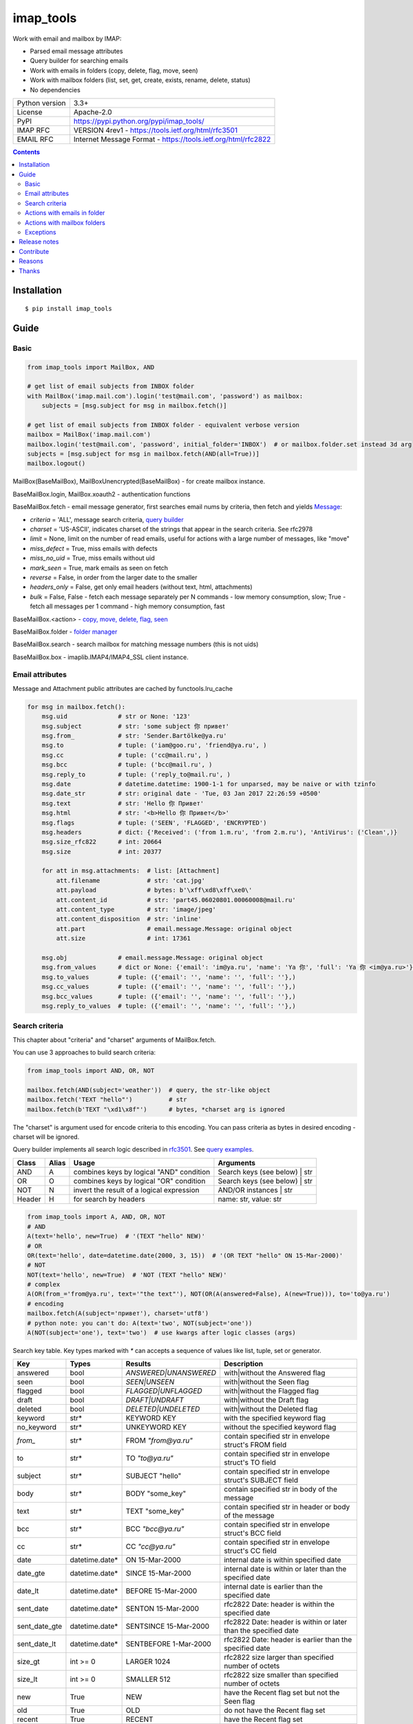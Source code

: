 .. http://docutils.sourceforge.net/docs/user/rst/quickref.html

imap_tools
==========

Work with email and mailbox by IMAP:

- Parsed email message attributes
- Query builder for searching emails
- Work with emails in folders (copy, delete, flag, move, seen)
- Work with mailbox folders (list, set, get, create, exists, rename, delete, status)
- No dependencies

===============  ===============================================================
Python version   3.3+
License          Apache-2.0
PyPI             https://pypi.python.org/pypi/imap_tools/
IMAP RFC         VERSION 4rev1 - https://tools.ietf.org/html/rfc3501
EMAIL RFC        Internet Message Format - https://tools.ietf.org/html/rfc2822
===============  ===============================================================

.. contents::

Installation
------------
::

    $ pip install imap_tools

Guide
-----

Basic
^^^^^
.. code-block:: python

    from imap_tools import MailBox, AND

    # get list of email subjects from INBOX folder
    with MailBox('imap.mail.com').login('test@mail.com', 'password') as mailbox:
        subjects = [msg.subject for msg in mailbox.fetch()]

    # get list of email subjects from INBOX folder - equivalent verbose version
    mailbox = MailBox('imap.mail.com')
    mailbox.login('test@mail.com', 'password', initial_folder='INBOX')  # or mailbox.folder.set instead 3d arg
    subjects = [msg.subject for msg in mailbox.fetch(AND(all=True))]
    mailbox.logout()

MailBox(BaseMailBox), MailBoxUnencrypted(BaseMailBox) - for create mailbox instance.

BaseMailBox.login, MailBox.xoauth2 - authentication functions

BaseMailBox.fetch - email message generator, first searches email nums by criteria, then fetch and yields `Message <#email-attributes>`_:

* *criteria* = 'ALL', message search criteria, `query builder <#search-criteria>`_
* *charset* = 'US-ASCII', indicates charset of the strings that appear in the search criteria. See rfc2978
* *limit* = None, limit on the number of read emails, useful for actions with a large number of messages, like "move"
* *miss_defect* = True, miss emails with defects
* *miss_no_uid* = True, miss emails without uid
* *mark_seen* = True, mark emails as seen on fetch
* *reverse* = False, in order from the larger date to the smaller
* *headers_only* = False, get only email headers (without text, html, attachments)
* *bulk* = False, False - fetch each message separately per N commands - low memory consumption, slow; True - fetch all messages per 1 command - high memory consumption, fast

BaseMailBox.<action> - `copy, move, delete, flag, seen <#actions-with-emails-in-folder>`_

BaseMailBox.folder - `folder manager <#actions-with-mailbox-folders>`_

BaseMailBox.search - search mailbox for matching message numbers (this is not uids)

BaseMailBox.box - imaplib.IMAP4/IMAP4_SSL client instance.

Email attributes
^^^^^^^^^^^^^^^^

Message and Attachment public attributes are cached by functools.lru_cache

.. code-block:: python

    for msg in mailbox.fetch():
        msg.uid              # str or None: '123'
        msg.subject          # str: 'some subject 你 привет'
        msg.from_            # str: 'Sender.Bartölke@ya.ru'
        msg.to               # tuple: ('iam@goo.ru', 'friend@ya.ru', )
        msg.cc               # tuple: ('cc@mail.ru', )
        msg.bcc              # tuple: ('bcc@mail.ru', )
        msg.reply_to         # tuple: ('reply_to@mail.ru', )
        msg.date             # datetime.datetime: 1900-1-1 for unparsed, may be naive or with tzinfo
        msg.date_str         # str: original date - 'Tue, 03 Jan 2017 22:26:59 +0500'
        msg.text             # str: 'Hello 你 Привет'
        msg.html             # str: '<b>Hello 你 Привет</b>'
        msg.flags            # tuple: ('SEEN', 'FLAGGED', 'ENCRYPTED')
        msg.headers          # dict: {'Received': ('from 1.m.ru', 'from 2.m.ru'), 'AntiVirus': ('Clean',)}
        msg.size_rfc822      # int: 20664
        msg.size             # int: 20377

        for att in msg.attachments:  # list: [Attachment]
            att.filename             # str: 'cat.jpg'
            att.payload              # bytes: b'\xff\xd8\xff\xe0\'
            att.content_id           # str: 'part45.06020801.00060008@mail.ru'
            att.content_type         # str: 'image/jpeg'
            att.content_disposition  # str: 'inline'
            att.part                 # email.message.Message: original object
            att.size                 # int: 17361

        msg.obj              # email.message.Message: original object
        msg.from_values      # dict or None: {'email': 'im@ya.ru', 'name': 'Ya 你', 'full': 'Ya 你 <im@ya.ru>'}
        msg.to_values        # tuple: ({'email': '', 'name': '', 'full': ''},)
        msg.cc_values        # tuple: ({'email': '', 'name': '', 'full': ''},)
        msg.bcc_values       # tuple: ({'email': '', 'name': '', 'full': ''},)
        msg.reply_to_values  # tuple: ({'email': '', 'name': '', 'full': ''},)

Search criteria
^^^^^^^^^^^^^^^

This chapter about "criteria" and "charset" arguments of MailBox.fetch.

You can use 3 approaches to build search criteria:

.. code-block:: python

    from imap_tools import AND, OR, NOT

    mailbox.fetch(AND(subject='weather'))  # query, the str-like object
    mailbox.fetch('TEXT "hello"')          # str
    mailbox.fetch(b'TEXT "\xd1\x8f"')      # bytes, *charset arg is ignored

The "charset" is argument used for encode criteria to this encoding.
You can pass criteria as bytes in desired encoding - charset will be ignored.

Query builder implements all search logic described in `rfc3501 <https://tools.ietf.org/html/rfc3501#section-6.4.4>`_.
See `query examples <https://github.com/ikvk/imap_tools/blob/master/examples/search.py>`_.

======  =====  ========================================== ============================================================
Class   Alias  Usage                                      Arguments
======  =====  ========================================== ============================================================
AND     A      combines keys by logical "AND" condition   Search keys (see below) | str
OR      O      combines keys by logical "OR" condition    Search keys (see below) | str
NOT     N      invert the result of a logical expression  AND/OR instances | str
Header  H      for search by headers                      name: str, value: str
======  =====  ========================================== ============================================================

.. code-block:: python

    from imap_tools import A, AND, OR, NOT
    # AND
    A(text='hello', new=True)  # '(TEXT "hello" NEW)'
    # OR
    OR(text='hello', date=datetime.date(2000, 3, 15))  # '(OR TEXT "hello" ON 15-Mar-2000)'
    # NOT
    NOT(text='hello', new=True)  # 'NOT (TEXT "hello" NEW)'
    # complex
    A(OR(from_='from@ya.ru', text='"the text"'), NOT(OR(A(answered=False), A(new=True))), to='to@ya.ru')
    # encoding
    mailbox.fetch(A(subject='привет'), charset='utf8')
    # python note: you can't do: A(text='two', NOT(subject='one'))
    A(NOT(subject='one'), text='two')  # use kwargs after logic classes (args)

Search key table. Key types marked with `*` can accepts a sequence of values like list, tuple, set or generator.

=============  ==============  ======================  =================================================================
Key            Types           Results                 Description
=============  ==============  ======================  =================================================================
answered       bool            `ANSWERED|UNANSWERED`   with|without the Answered flag
seen           bool            `SEEN|UNSEEN`           with|without the Seen flag
flagged        bool            `FLAGGED|UNFLAGGED`     with|without the Flagged flag
draft          bool            `DRAFT|UNDRAFT`         with|without the Draft flag
deleted        bool            `DELETED|UNDELETED`     with|without the Deleted flag
keyword        str*            KEYWORD KEY             with the specified keyword flag
no_keyword     str*            UNKEYWORD KEY           without the specified keyword flag
`from_`        str*            FROM `"from@ya.ru"`     contain specified str in envelope struct's FROM field
to             str*            TO `"to@ya.ru"`         contain specified str in envelope struct's TO field
subject        str*            SUBJECT "hello"         contain specified str in envelope struct's SUBJECT field
body           str*            BODY "some_key"         contain specified str in body of the message
text           str*            TEXT "some_key"         contain specified str in header or body of the message
bcc            str*            BCC `"bcc@ya.ru"`       contain specified str in envelope struct's BCC field
cc             str*            CC `"cc@ya.ru"`         contain specified str in envelope struct's CC field
date           datetime.date*  ON 15-Mar-2000          internal date is within specified date
date_gte       datetime.date*  SINCE 15-Mar-2000       internal date is within or later than the specified date
date_lt        datetime.date*  BEFORE 15-Mar-2000      internal date is earlier than the specified date
sent_date      datetime.date*  SENTON 15-Mar-2000      rfc2822 Date: header is within the specified date
sent_date_gte  datetime.date*  SENTSINCE 15-Mar-2000   rfc2822 Date: header is within or later than the specified date
sent_date_lt   datetime.date*  SENTBEFORE 1-Mar-2000   rfc2822 Date: header is earlier than the specified date
size_gt        int >= 0        LARGER 1024             rfc2822 size larger than specified number of octets
size_lt        int >= 0        SMALLER 512             rfc2822 size smaller than specified number of octets
new            True            NEW                     have the Recent flag set but not the Seen flag
old            True            OLD                     do not have the Recent flag set
recent         True            RECENT                  have the Recent flag set
all            True            ALL                     all, criteria by default
uid            iter(str)|str   UID 1,2,17              corresponding to the specified unique identifier set
header         H(str, str)*    HEADER "A-Spam" "5.8"   have a header that contains the specified str in the text
gmail_label    str*            X-GM-LABELS "label1"    have this gmail label.
=============  ==============  ======================  =================================================================

Server side search notes:

* For string search keys a message matches if the string is a substring of the field. The matching is case-insensitive.
* When searching by dates - email's time and timezone are disregarding.

Actions with emails in folder
^^^^^^^^^^^^^^^^^^^^^^^^^^^^^

First of all read about uid `at rfc3501 <https://tools.ietf.org/html/rfc3501#section-2.3.1.1>`_.

You can use 2 approaches to perform these operations:

* "in bulk" - Perform IMAP operation for message set per 1 command
* "by one" - Perform IMAP operation for each message separately per N commands

MailBox.fetch generator instance passed as the first argument to any action will be implicitly converted to uid list.

For actions with a large number of messages imap command may be too large and will cause an exception,
use 'limit' argument for fetch in this case.

.. code-block:: python

    with MailBox('imap.mail.com').login('test@mail.com', 'pwd', initial_folder='INBOX') as mailbox:

        # COPY all messages from current folder to folder1, *by one
        for msg in mailbox.fetch():
            res = mailbox.copy(msg.uid, 'INBOX/folder1')

        # MOVE all messages from current folder to folder2, *in bulk (implicit creation of uid list)
        mailbox.move(mailbox.fetch(), 'INBOX/folder2')

        # DELETE all messages from current folder, *in bulk (explicit creation of uid list)
        mailbox.delete([msg.uid for msg in mailbox.fetch()])

        # FLAG unseen messages in current folder as Answered and Flagged, *in bulk.
        flags = (imap_tools.MailMessageFlags.ANSWERED, imap_tools.MailMessageFlags.FLAGGED)
        mailbox.flag(mailbox.fetch(AND(seen=False)), flags, True)

        # SEEN: mark all messages sent at 05.03.2007 in current folder as unseen, *in bulk
        mailbox.seen(mailbox.fetch("SENTON 05-Mar-2007"), False)

Actions with mailbox folders
^^^^^^^^^^^^^^^^^^^^^^^^^^^^
.. code-block:: python

    with MailBox('imap.mail.com').login('test@mail.com', 'pwd') as mailbox:
        # LIST
        for folder_info in mailbox.folder.list('INBOX'):
            print(folder_info)  # {'name': 'INBOX|cats', 'delim': '|', 'flags': ('\\Unmarked', '\\HasChildren')}
        # SET
        mailbox.folder.set('INBOX')
        # GET
        current_folder = mailbox.folder.get()
        # CREATE
        mailbox.folder.create('folder1')
        # EXISTS
        is_exists = mailbox.folder.exists('folder1')
        # RENAME
        mailbox.folder.rename('folder1', 'folder2')
        # DELETE
        mailbox.folder.delete('folder2')
        # STATUS
        folder_status = mailbox.folder.status('some_folder')
        print(folder_status)  # {'MESSAGES': 41, 'RECENT': 0, 'UIDNEXT': 11996, 'UIDVALIDITY': 1, 'UNSEEN': 5}

Exceptions
^^^^^^^^^^

Custom lib exceptions here: `errors.py <https://github.com/ikvk/imap_tools/blob/master/imap_tools/errors.py>`_.

Release notes
-------------

History of important changes: `release_notes.rst <https://github.com/ikvk/imap_tools/blob/master/docs/release_notes.rst>`_

Contribute
----------

If you found a bug or have a question, please let me know - create merge request or issue.

Reasons
-------

- Excessive low level of `imaplib` library.
- Other libraries contain various shortcomings or not convenient.
- Open source projects make world better.

Thanks
------

Big thanks to people who helped develop this library:

`shilkazx <https://github.com/shilkazx>`_,
`somepad <https://github.com/somepad>`_,
`0xThiebaut <https://github.com/0xThiebaut>`_,
`TpyoKnig <https://github.com/TpyoKnig>`_,
`parchd-1 <https://github.com/parchd-1>`_,
`dojasoncom <https://github.com/dojasoncom>`_,
`RandomStrangerOnTheInternet <https://github.com/RandomStrangerOnTheInternet>`_,
`jonnyarnold <https://github.com/jonnyarnold>`_,
`Mitrich3000 <https://github.com/Mitrich3000>`_,
`audemed44 <https://github.com/audemed44>`_,
`mkalioby <https://github.com/mkalioby>`_,
`atlas0fd00m <https://github.com/atlas0fd00m>`_,
`unqx <https://github.com/unqx>`_,
`daitangio <https://github.com/daitangio>`_,
`upils <https://github.com/upils>`_,
`Foosec <https://github.com/Foosec>`_,
`frispete <https://github.com/frispete>`_,
`PH89 <https://github.com/PH89>`_,
`amarkham09 <https://github.com/amarkham09>`_,
`nixCodeX <https://github.com/nixCodeX>`_,
`backelj <https://github.com/backelj>`_,
`ohayak <https://github.com/ohayak>`_,
`mwherman95926 <https://github.com/mwherman95926>`_,
`andyfensham <https://github.com/andyfensham>`_,
`mike-code <https://github.com/mike-code>`_,
`aknrdureegaesr <https://github.com/aknrdureegaesr>`_,
`ktulinger <https://github.com/ktulinger>`_,
`SamGenTLEManKaka <https://github.com/SamGenTLEManKaka>`_

💰 You may `thank me <https://github.com/ikvk/imap_tools/blob/master/docs/donate.rst>`_, if this library helped you.
